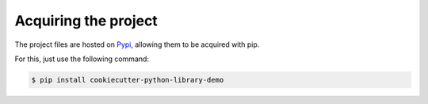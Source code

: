 =====================
Acquiring the project
=====================

The project files are hosted on `Pypi`_, allowing them to be acquired with pip.

For this, just use the following command:

.. code::

    $ pip install cookiecutter-python-library-demo

.. _Pypi: https://pypi.python.org/pypi/cookiecutter-python-library-demo